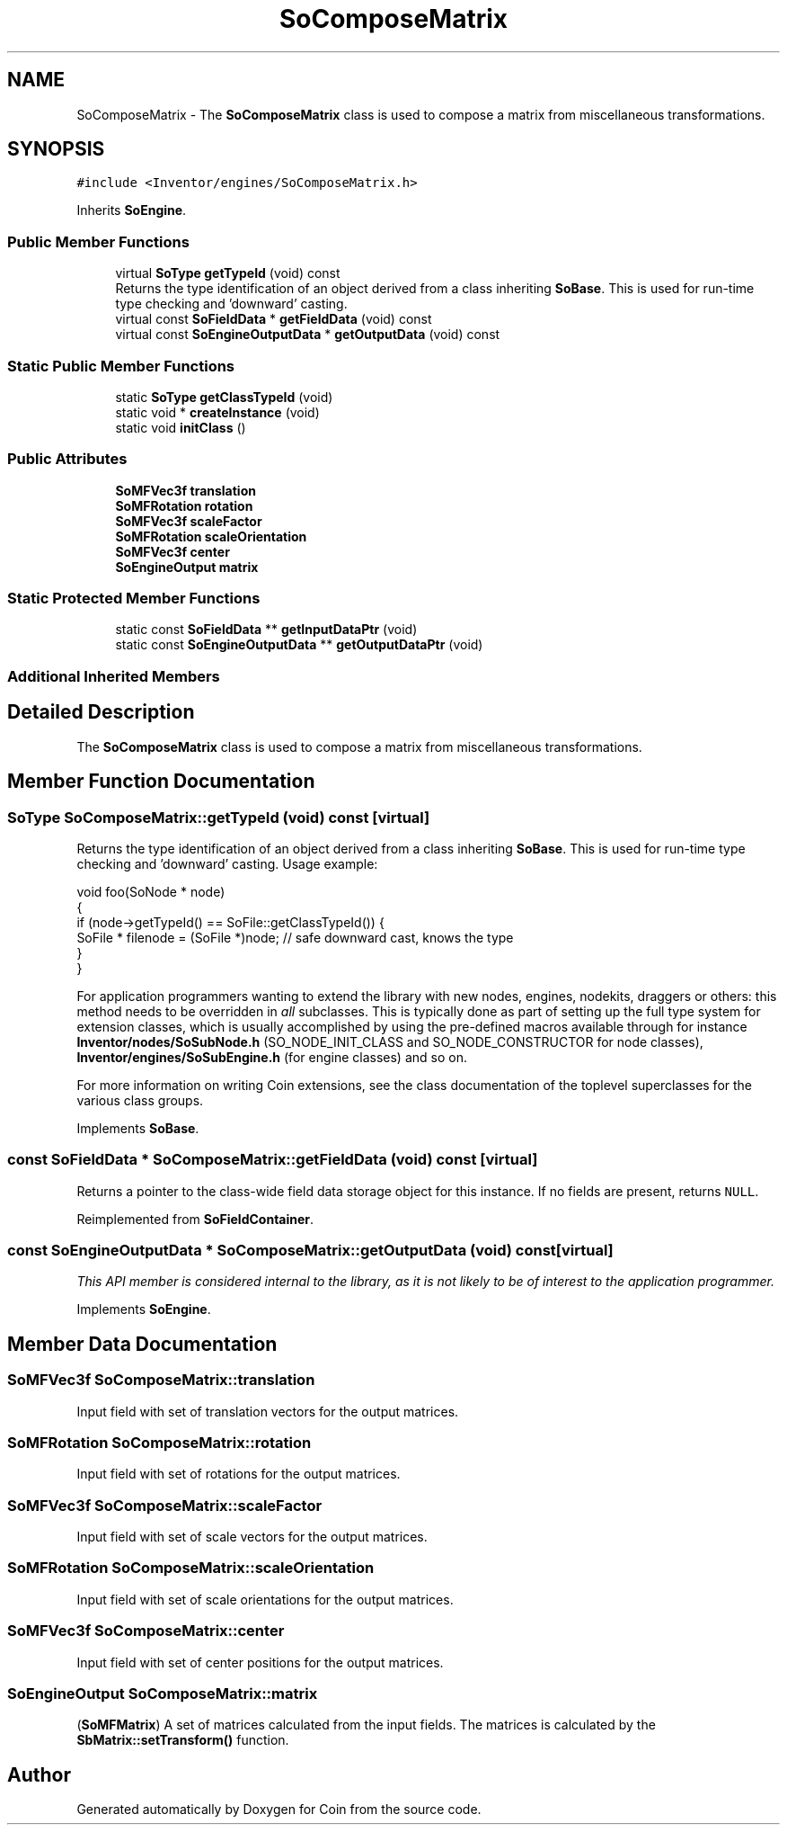 .TH "SoComposeMatrix" 3 "Sun May 28 2017" "Version 4.0.0a" "Coin" \" -*- nroff -*-
.ad l
.nh
.SH NAME
SoComposeMatrix \- The \fBSoComposeMatrix\fP class is used to compose a matrix from miscellaneous transformations\&.  

.SH SYNOPSIS
.br
.PP
.PP
\fC#include <Inventor/engines/SoComposeMatrix\&.h>\fP
.PP
Inherits \fBSoEngine\fP\&.
.SS "Public Member Functions"

.in +1c
.ti -1c
.RI "virtual \fBSoType\fP \fBgetTypeId\fP (void) const"
.br
.RI "Returns the type identification of an object derived from a class inheriting \fBSoBase\fP\&. This is used for run-time type checking and 'downward' casting\&. "
.ti -1c
.RI "virtual const \fBSoFieldData\fP * \fBgetFieldData\fP (void) const"
.br
.ti -1c
.RI "virtual const \fBSoEngineOutputData\fP * \fBgetOutputData\fP (void) const"
.br
.in -1c
.SS "Static Public Member Functions"

.in +1c
.ti -1c
.RI "static \fBSoType\fP \fBgetClassTypeId\fP (void)"
.br
.ti -1c
.RI "static void * \fBcreateInstance\fP (void)"
.br
.ti -1c
.RI "static void \fBinitClass\fP ()"
.br
.in -1c
.SS "Public Attributes"

.in +1c
.ti -1c
.RI "\fBSoMFVec3f\fP \fBtranslation\fP"
.br
.ti -1c
.RI "\fBSoMFRotation\fP \fBrotation\fP"
.br
.ti -1c
.RI "\fBSoMFVec3f\fP \fBscaleFactor\fP"
.br
.ti -1c
.RI "\fBSoMFRotation\fP \fBscaleOrientation\fP"
.br
.ti -1c
.RI "\fBSoMFVec3f\fP \fBcenter\fP"
.br
.ti -1c
.RI "\fBSoEngineOutput\fP \fBmatrix\fP"
.br
.in -1c
.SS "Static Protected Member Functions"

.in +1c
.ti -1c
.RI "static const \fBSoFieldData\fP ** \fBgetInputDataPtr\fP (void)"
.br
.ti -1c
.RI "static const \fBSoEngineOutputData\fP ** \fBgetOutputDataPtr\fP (void)"
.br
.in -1c
.SS "Additional Inherited Members"
.SH "Detailed Description"
.PP 
The \fBSoComposeMatrix\fP class is used to compose a matrix from miscellaneous transformations\&. 
.SH "Member Function Documentation"
.PP 
.SS "\fBSoType\fP SoComposeMatrix::getTypeId (void) const\fC [virtual]\fP"

.PP
Returns the type identification of an object derived from a class inheriting \fBSoBase\fP\&. This is used for run-time type checking and 'downward' casting\&. Usage example:
.PP
.PP
.nf
void foo(SoNode * node)
{
  if (node->getTypeId() == SoFile::getClassTypeId()) {
    SoFile * filenode = (SoFile *)node;  // safe downward cast, knows the type
  }
}
.fi
.PP
.PP
For application programmers wanting to extend the library with new nodes, engines, nodekits, draggers or others: this method needs to be overridden in \fIall\fP subclasses\&. This is typically done as part of setting up the full type system for extension classes, which is usually accomplished by using the pre-defined macros available through for instance \fBInventor/nodes/SoSubNode\&.h\fP (SO_NODE_INIT_CLASS and SO_NODE_CONSTRUCTOR for node classes), \fBInventor/engines/SoSubEngine\&.h\fP (for engine classes) and so on\&.
.PP
For more information on writing Coin extensions, see the class documentation of the toplevel superclasses for the various class groups\&. 
.PP
Implements \fBSoBase\fP\&.
.SS "const \fBSoFieldData\fP * SoComposeMatrix::getFieldData (void) const\fC [virtual]\fP"
Returns a pointer to the class-wide field data storage object for this instance\&. If no fields are present, returns \fCNULL\fP\&. 
.PP
Reimplemented from \fBSoFieldContainer\fP\&.
.SS "const \fBSoEngineOutputData\fP * SoComposeMatrix::getOutputData (void) const\fC [virtual]\fP"
\fIThis API member is considered internal to the library, as it is not likely to be of interest to the application programmer\&.\fP 
.PP
Implements \fBSoEngine\fP\&.
.SH "Member Data Documentation"
.PP 
.SS "\fBSoMFVec3f\fP SoComposeMatrix::translation"
Input field with set of translation vectors for the output matrices\&. 
.SS "\fBSoMFRotation\fP SoComposeMatrix::rotation"
Input field with set of rotations for the output matrices\&. 
.SS "\fBSoMFVec3f\fP SoComposeMatrix::scaleFactor"
Input field with set of scale vectors for the output matrices\&. 
.SS "\fBSoMFRotation\fP SoComposeMatrix::scaleOrientation"
Input field with set of scale orientations for the output matrices\&. 
.SS "\fBSoMFVec3f\fP SoComposeMatrix::center"
Input field with set of center positions for the output matrices\&. 
.SS "\fBSoEngineOutput\fP SoComposeMatrix::matrix"
(\fBSoMFMatrix\fP) A set of matrices calculated from the input fields\&. The matrices is calculated by the \fBSbMatrix::setTransform()\fP function\&. 

.SH "Author"
.PP 
Generated automatically by Doxygen for Coin from the source code\&.
